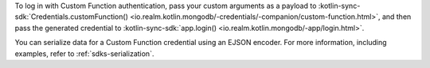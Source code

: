 To log in with Custom Function authentication, pass your custom arguments 
as a payload to :kotlin-sync-sdk:`Credentials.customFunction()
<io.realm.kotlin.mongodb/-credentials/-companion/custom-function.html>`, 
and then pass the generated credential to :kotlin-sync-sdk:`app.login()
<io.realm.kotlin.mongodb/-app/login.html>`.

.. versionadded:: 1.9.0

You can serialize data for a Custom Function credential using an 
EJSON encoder. For more information, including examples, refer to 
:ref:`sdks-serialization`.

